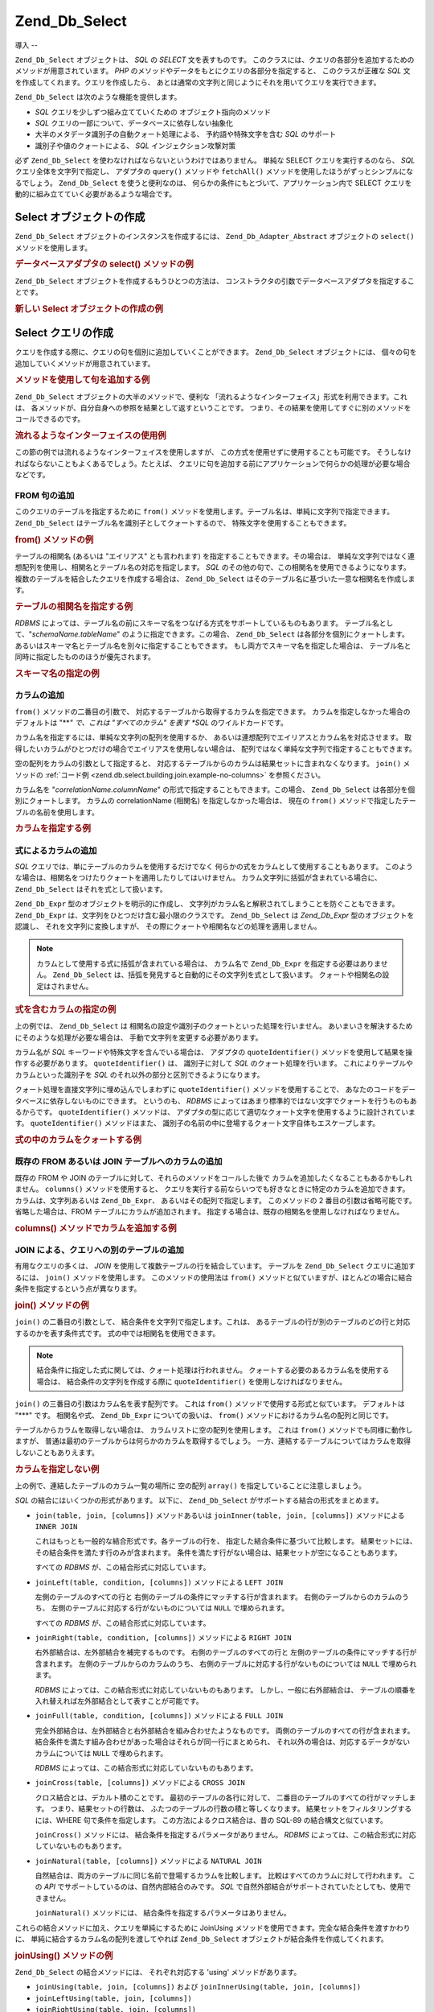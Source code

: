.. _zend.db.select:

Zend_Db_Select
==============

.. _zend.db.select.introduction:

導入
--

``Zend_Db_Select`` オブジェクトは、 *SQL* の *SELECT* 文を表すものです。
このクラスには、クエリの各部分を追加するためのメソッドが用意されています。
*PHP* のメソッドやデータをもとにクエリの各部分を指定すると、 このクラスが正確な
*SQL* 文を作成してくれます。クエリを作成したら、
あとは通常の文字列と同じようにそれを用いてクエリを実行できます。

``Zend_Db_Select`` は次のような機能を提供します。

- *SQL* クエリを少しずつ組み立てていくための オブジェクト指向のメソッド

- *SQL* クエリの一部について、データベースに依存しない抽象化

- 大半のメタデータ識別子の自動クォート処理による、 予約語や特殊文字を含む *SQL*
  のサポート

- 識別子や値のクォートによる、 *SQL* インジェクション攻撃対策

必ず ``Zend_Db_Select`` を使わなければならないというわけではありません。 単純な SELECT
クエリを実行するのなら、 *SQL* クエリ全体を文字列で指定し、 アダプタの ``query()``
メソッドや ``fetchAll()`` メソッドを使用したほうがずっとシンプルになるでしょう。
``Zend_Db_Select`` を使うと便利なのは、
何らかの条件にもとづいて、アプリケーション内で SELECT
クエリを動的に組み立てていく必要があるような場合です。

.. _zend.db.select.creating:

Select オブジェクトの作成
----------------

``Zend_Db_Select`` オブジェクトのインスタンスを作成するには、 ``Zend_Db_Adapter_Abstract``
オブジェクトの ``select()`` メソッドを使用します。

.. _zend.db.select.creating.example-db:

.. rubric:: データベースアダプタの select() メソッドの例

.. code-block:: php
   :linenos:

   $db = Zend_Db::factory( ...options... );
   $select = $db->select();

``Zend_Db_Select`` オブジェクトを作成するもうひとつの方法は、
コンストラクタの引数でデータベースアダプタを指定することです。

.. _zend.db.select.creating.example-new:

.. rubric:: 新しい Select オブジェクトの作成の例

.. code-block:: php
   :linenos:

   $db = Zend_Db::factory( ...options... );
   $select = new Zend_Db_Select($db);

.. _zend.db.select.building:

Select クエリの作成
-------------

クエリを作成する際に、クエリの句を個別に追加していくことができます。
``Zend_Db_Select`` オブジェクトには、
個々の句を追加していくメソッドが用意されています。

.. _zend.db.select.building.example:

.. rubric:: メソッドを使用して句を追加する例

.. code-block:: php
   :linenos:

   // Zend_Db_Select オブジェクトを作成します
   $select = $db->select();

   // FROM 句を追加します
   $select->from( ...テーブルとカラムを指定します... )

   // WHERE 句を追加します
   $select->where( ...検索条件を指定します... )

   // ORDER BY 句を追加します
   $select->order( ...ソート条件を指定します... );

``Zend_Db_Select`` オブジェクトの大半のメソッドで、便利な
「流れるようなインターフェイス」形式を利用できます。これは、
各メソッドが、自分自身への参照を結果として返すということです。
つまり、その結果を使用してすぐに別のメソッドをコールできるのです。

.. _zend.db.select.building.example-fluent:

.. rubric:: 流れるようなインターフェイスの使用例

.. code-block:: php
   :linenos:

   $select = $db->select()
       ->from( ...テーブルとカラムを指定します... )
       ->where( ...検索条件を指定します... )
       ->order( ...ソート条件を指定します... );

この節の例では流れるようなインターフェイスを使用しますが、
この方式を使用せずに使用することも可能です。
そうしなければならないこともよくあるでしょう。たとえば、
クエリに句を追加する前にアプリケーションで何らかの処理が必要な場合などです。

.. _zend.db.select.building.from:

FROM 句の追加
^^^^^^^^^

このクエリのテーブルを指定するために ``from()``
メソッドを使用します。テーブル名は、単純に文字列で指定できます。 ``Zend_Db_Select``
はテーブル名を識別子としてクォートするので、
特殊文字を使用することもできます。

.. _zend.db.select.building.from.example:

.. rubric:: from() メソッドの例

.. code-block:: php
   :linenos:

   // できあがるクエリは、このようになります
   //   SELECT *
   //   FROM "products"

   $select = $db->select()
                ->from( 'products' );

テーブルの相関名 (あるいは "エイリアス" とも言われます)
を指定することもできます。その場合は、
単純な文字列ではなく連想配列を使用し、相関名とテーブル名の対応を指定します。
*SQL* のその他の句で、この相関名を使用できるようになります。
複数のテーブルを結合したクエリを作成する場合は、 ``Zend_Db_Select``
はそのテーブル名に基づいた一意な相関名を作成します。

.. _zend.db.select.building.from.example-cname:

.. rubric:: テーブルの相関名を指定する例

.. code-block:: php
   :linenos:

   // できあがるクエリは、このようになります
   //   SELECT p.*
   //   FROM "products" AS p

   $select = $db->select()
                ->from( array('p' => 'products') );

*RDBMS*
によっては、テーブル名の前にスキーマ名をつなげる方式をサポートしているものもあります。
テーブル名として、"*schemaName.tableName*" のように指定できます。この場合、
``Zend_Db_Select`` は各部分を個別にクォートします。
あるいはスキーマ名とテーブル名を別々に指定することもできます。
もし両方でスキーマ名を指定した場合は、
テーブル名と同時に指定したもののほうが優先されます。

.. _zend.db.select.building.from.example-schema:

.. rubric:: スキーマ名の指定の例

.. code-block:: php
   :linenos:

   // できあがるクエリは、このようになります
   //   SELECT *
   //   FROM "myschema"."products"

   $select = $db->select()
                ->from( 'myschema.products' );

   // あるいは

   $select = $db->select()
                ->from('products', '*', 'myschema');

.. _zend.db.select.building.columns:

カラムの追加
^^^^^^

``from()`` メソッドの二番目の引数で、
対応するテーブルから取得するカラムを指定できます。
カラムを指定しなかった場合のデフォルトは "***" で、これは "すべてのカラム"
を表す *SQL* のワイルドカードです。

カラム名を指定するには、単純な文字列の配列を使用するか、
あるいは連想配列でエイリアスとカラム名を対応させます。
取得したいカラムがひとつだけの場合でエイリアスを使用しない場合は、
配列ではなく単純な文字列で指定することもできます。

空の配列をカラムの引数として指定すると、
対応するテーブルからのカラムは結果セットに含まれなくなります。 ``join()``
メソッドの :ref:`コード例 <zend.db.select.building.join.example-no-columns>` を参照ください。

カラム名を "*correlationName.columnName*" の形式で指定することもできます。この場合、
``Zend_Db_Select`` は各部分を個別にクォートします。 カラムの correlationName (相関名)
を指定しなかった場合は、 現在の ``from()``
メソッドで指定したテーブルの名前を使用します。

.. _zend.db.select.building.columns.example:

.. rubric:: カラムを指定する例

.. code-block:: php
   :linenos:

   // できあがるクエリは、このようになります
   //   SELECT p."product_id", p."product_name"
   //   FROM "products" AS p

   $select = $db->select()
                ->from(array('p' => 'products'),
                       array('product_id', 'product_name'));

   // 同じクエリを、相関名を指定して作成します
   //   SELECT p."product_id", p."product_name"
   //   FROM "products" AS p

   $select = $db->select()
                ->from(array('p' => 'products'),
                       array('p.product_id', 'p.product_name'));

   // このクエリを、カラムのひとつにエイリアスを指定して作成します
   //   SELECT p."product_id" AS prodno, p."product_name"
   //   FROM "products" AS p

   $select = $db->select()
                ->from(array('p' => 'products'),
                       array('prodno' => 'product_id', 'product_name'));

.. _zend.db.select.building.columns-expr:

式によるカラムの追加
^^^^^^^^^^

*SQL* クエリでは、単にテーブルのカラムを使用するだけでなく
何らかの式をカラムとして使用することもあります。
このような場合は、相関名をつけたりクォートを適用したりしてはいけません。
カラム文字列に括弧が含まれている場合に、 ``Zend_Db_Select``
はそれを式として扱います。

``Zend_Db_Expr`` 型のオブジェクトを明示的に作成し、
文字列がカラム名と解釈されてしまうことを防ぐこともできます。 ``Zend_Db_Expr``
は、文字列をひとつだけ含む最小限のクラスです。 ``Zend_Db_Select`` は *Zend_Db_Expr*
型のオブジェクトを認識し、 それを文字列に変換しますが、
その際にクォートや相関名などの処理を適用しません。

.. note::

   カラムとして使用する式に括弧が含まれている場合は、 カラム名で ``Zend_Db_Expr``
   を指定する必要はありません。 ``Zend_Db_Select``
   は、括弧を発見すると自動的にその文字列を式として扱います。
   クォートや相関名の設定はされません。

.. _zend.db.select.building.columns-expr.example:

.. rubric:: 式を含むカラムの指定の例

.. code-block:: php
   :linenos:

   // できあがるクエリは、このようになります
   //   SELECT p."product_id", LOWER(product_name)
   //   FROM "products" AS p
   // 括弧つきの式は、暗黙のうちに
   // Zend_Db_Expr として扱われます

   $select = $db->select()
                ->from(array('p' => 'products'),
                       array('product_id', 'LOWER(product_name)'));

   // できあがるクエリは、このようになります
   //   SELECT p."product_id", (p.cost * 1.08) AS cost_plus_tax
   //   FROM "products" AS p

   $select = $db->select()
                ->from(array('p' => 'products'),
                       array('product_id',
                             'cost_plus_tax' => '(p.cost * 1.08)')
                      );

   // このクエリを、明示的に Zend_Db_Expr を指定して作成します
   //   SELECT p."product_id", p.cost * 1.08 AS cost_plus_tax
   //   FROM "products" AS p

   $select = $db->select()
                ->from(array('p' => 'products'),
                       array('product_id',
                             'cost_plus_tax' =>
                                 new Zend_Db_Expr('p.cost * 1.08'))
                       );

上の例では、 ``Zend_Db_Select`` は
相関名の設定や識別子のクォートといった処理を行いません。
あいまいさを解決するためにそのような処理が必要な場合は、
手動で文字列を変更する必要があります。

カラム名が *SQL* キーワードや特殊文字を含んでいる場合は、 アダプタの
``quoteIdentifier()`` メソッドを使用して結果を操作する必要があります。
``quoteIdentifier()`` は、 識別子に対して *SQL* のクォート処理を行います。
これによりテーブルやカラムといった識別子を *SQL*
のそれ以外の部分と区別できるようになります。

クォート処理を直接文字列に埋め込んでしまわずに ``quoteIdentifier()``
メソッドを使用することで、
あなたのコードをデータベースに依存しないものにできます。 というのも、 *RDBMS*
によってはあまり標準的ではない文字でクォートを行うものもあるからです。
``quoteIdentifier()`` メソッドは、
アダプタの型に応じて適切なクォート文字を使用するように設計されています。
``quoteIdentifier()`` メソッドはまた、
識別子の名前の中に登場するクォート文字自体もエスケープします。

.. _zend.db.select.building.columns-quoteid.example:

.. rubric:: 式の中のカラムをクォートする例

.. code-block:: php
   :linenos:

   // このクエリを作成する際に、式の中にある特別なカラム名 "from" をクォートします
   //   SELECT p."from" + 10 AS origin
   //   FROM "products" AS p

   $select = $db->select()
                ->from(array('p' => 'products'),
                       array('origin' =>
                                 '(p.' . $db->quoteIdentifier('from') . ' + 10)')
                      );

.. _zend.db.select.building.columns-atomic:

既存の FROM あるいは JOIN テーブルへのカラムの追加
^^^^^^^^^^^^^^^^^^^^^^^^^^^^^^^

既存の FROM や JOIN のテーブルに対して、それらのメソッドをコールした後で
カラムを追加したくなることもあるかもしれません。 ``columns()``
メソッドを使用すると、
クエリを実行する前ならいつでも好きなときに特定のカラムを追加できます。
カラムは、文字列あるいは ``Zend_Db_Expr``\ 、 あるいはその配列で指定します。
このメソッドの 2 番目の引数は省略可能です。 省略した場合は、FROM
テーブルにカラムが追加されます。
指定する場合は、既存の相関名を使用しなければなりません。

.. _zend.db.select.building.columns-atomic.example:

.. rubric:: columns() メソッドでカラムを追加する例

.. code-block:: php
   :linenos:

   // できあがるクエリは、このようになります
   //   SELECT p."product_id", p."product_name"
   //   FROM "products" AS p

   $select = $db->select()
                ->from(array('p' => 'products'), 'product_id')
                ->columns('product_name');

   // 同じクエリを、相関名を指定して作成します
   //   SELECT p."product_id", p."product_name"
   //   FROM "products" AS p

   $select = $db->select()
                ->from(array('p' => 'products'), 'p.product_id')
                ->columns('product_name', 'p');
                // あるいは columns('p.product_name')

.. _zend.db.select.building.join:

JOIN による、クエリへの別のテーブルの追加
^^^^^^^^^^^^^^^^^^^^^^^

有用なクエリの多くは、 *JOIN* を使用して複数テーブルの行を結合しています。
テーブルを ``Zend_Db_Select`` クエリに追加するには、 ``join()`` メソッドを使用します。
このメソッドの使用法は ``from()``
メソッドと似ていますが、ほとんどの場合に結合条件を指定するという点が異なります。

.. _zend.db.select.building.join.example:

.. rubric:: join() メソッドの例

.. code-block:: php
   :linenos:

   // できあがるクエリは、このようになります
   //   SELECT p."product_id", p."product_name", l.*
   //   FROM "products" AS p JOIN "line_items" AS l
   //     ON p.product_id = l.product_id

   $select = $db->select()
                ->from(array('p' => 'products'),
                       array('product_id', 'product_name'))
                ->join(array('l' => 'line_items'),
                       'p.product_id = l.product_id');

``join()`` の二番目の引数として、 結合条件を文字列で指定します。これは、
あるテーブルの行が別のテーブルのどの行と対応するのかを表す条件式です。
式の中では相関名を使用できます。

.. note::

   結合条件に指定した式に関しては、クォート処理は行われません。
   クォートする必要のあるカラム名を使用する場合は、
   結合条件の文字列を作成する際に ``quoteIdentifier()`` を使用しなければなりません。

``join()`` の三番目の引数はカラム名を表す配列です。 これは ``from()``
メソッドで使用する形式と似ています。 デフォルトは "***" です。 相関名や式、
``Zend_Db_Expr`` についての扱いは、 ``from()``
メソッドにおけるカラム名の配列と同じです。

テーブルからカラムを取得しない場合は、 カラムリストに空の配列を使用します。
これは ``from()`` メソッドでも同様に動作しますが、
普通は最初のテーブルからは何らかのカラムを取得するでしょう。
一方、連結するテーブルについてはカラムを取得しないこともありえます。

.. _zend.db.select.building.join.example-no-columns:

.. rubric:: カラムを指定しない例

.. code-block:: php
   :linenos:

   // できあがるクエリは、このようになります
   //   SELECT p."product_id", p."product_name"
   //   FROM "products" AS p JOIN "line_items" AS l
   //     ON p.product_id = l.product_id

   $select = $db->select()
                ->from(array('p' => 'products'),
                       array('product_id', 'product_name'))
                ->join(array('l' => 'line_items'),
                       'p.product_id = l.product_id',
                       array() ); // 空のカラムリスト

上の例で、連結したテーブルのカラム一覧の場所に 空の配列 ``array()``
を指定していることに注意しましょう。

*SQL* の結合にはいくつかの形式があります。 以下に、 ``Zend_Db_Select``
がサポートする結合の形式をまとめます。

- ``join(table, join, [columns])`` メソッドあるいは ``joinInner(table, join, [columns])``
  メソッドによる ``INNER JOIN``

  これはもっとも一般的な結合形式です。各テーブルの行を、
  指定した結合条件に基づいて比較します。
  結果セットには、その結合条件を満たす行のみが含まれます。
  条件を満たす行がない場合は、結果セットが空になることもあります。

  すべての *RDBMS* が、この結合形式に対応しています。

- ``joinLeft(table, condition, [columns])`` メソッドによる ``LEFT JOIN``

  左側のテーブルのすべての行と
  右側のテーブルの条件にマッチする行が含まれます。
  右側のテーブルからのカラムのうち、
  左側のテーブルに対応する行がないものについては ``NULL`` で埋められます。

  すべての *RDBMS* が、この結合形式に対応しています。

- ``joinRight(table, condition, [columns])`` メソッドによる ``RIGHT JOIN``

  右外部結合は、左外部結合を補完するものです。 右側のテーブルのすべての行と
  左側のテーブルの条件にマッチする行が含まれます。
  左側のテーブルからのカラムのうち、
  右側のテーブルに対応する行がないものについては ``NULL`` で埋められます。

  *RDBMS* によっては、この結合形式に対応していないものもあります。
  しかし、一般に右外部結合は、
  テーブルの順番を入れ替えれば左外部結合として表すことが可能です。

- ``joinFull(table, condition, [columns])`` メソッドによる ``FULL JOIN``

  完全外部結合は、左外部結合と右外部結合を組み合わせたようなものです。
  両側のテーブルのすべての行が含まれます。
  結合条件を満たす組み合わせがあった場合はそれらが同一行にまとめられ、
  それ以外の場合は、対応するデータがないカラムについては ``NULL``
  で埋められます。

  *RDBMS* によっては、この結合形式に対応していないものもあります。

- ``joinCross(table, [columns])`` メソッドによる ``CROSS JOIN``

  クロス結合とは、デカルト積のことです。 最初のテーブルの各行に対して、
  二番目のテーブルのすべての行がマッチします。 つまり、結果セットの行数は、
  ふたつのテーブルの行数の積と等しくなります。
  結果セットをフィルタリングするには、WHERE 句で条件を指定します。
  この方法によるクロス結合は、昔の SQL-89 の結合構文と似ています。

  ``joinCross()`` メソッドには、 結合条件を指定するパラメータがありません。 *RDBMS*
  によっては、この結合形式に対応していないものもあります。

- ``joinNatural(table, [columns])`` メソッドによる ``NATURAL JOIN``

  自然結合は、両方のテーブルに同じ名前で登場するカラムを比較します。
  比較はすべてのカラムに対して行われます。 この *API*
  でサポートしているのは、自然内部結合のみです。 *SQL*
  で自然外部結合がサポートされていたとしても、使用できません。

  ``joinNatural()`` メソッドには、 結合条件を指定するパラメータはありません。

これらの結合メソッドに加え、クエリを単純にするために JoinUsing
メソッドを使用できます。完全な結合条件を渡すかわりに、
単純に結合するカラム名の配列を渡してやれば ``Zend_Db_Select``
オブジェクトが結合条件を作成してくれます。

.. _zend.db.select.building.joinusing.example:

.. rubric:: joinUsing() メソッドの例

.. code-block:: php
   :linenos:

   // できあがるクエリは、このようになります
   //   SELECT *
   //   FROM "table1"
   //   JOIN "table2"
   //   ON "table1".column1 = "table2".column1
   //   WHERE column2 = 'foo'

   $select = $db->select()
                ->from('table1')
                ->joinUsing('table2', 'column1')
                ->where('column2 = ?', 'foo');
``Zend_Db_Select`` の結合メソッドには、 それぞれ対応する 'using' メソッドがあります。

- ``joinUsing(table, join, [columns])`` および ``joinInnerUsing(table, join, [columns])``

- ``joinLeftUsing(table, join, [columns])``

- ``joinRightUsing(table, join, [columns])``

- ``joinFullUsing(table, join, [columns])``

.. _zend.db.select.building.where:

WHERE 句の追加
^^^^^^^^^^

結果セットの行を制限するための条件を指定するには ``where()``
メソッドを使用します。 このメソッドの最初の引数は *SQL* の式で、これをクエリの
*SQL* で *WHERE* 句として使用します。

.. _zend.db.select.building.where.example:

.. rubric:: where() メソッドの例

.. code-block:: php
   :linenos:

   // できあがるクエリは、このようになります
   //   SELECT product_id, product_name, price
   //   FROM "products"
   //   WHERE price > 100.00

   $select = $db->select()
                ->from('products',
                       array('product_id', 'product_name', 'price'))
                ->where('price > 100.00');
.. note::

   ``where()`` メソッドや ``orWhere()``
   メソッドで指定する式にはクォート処理は行われません。
   クォートする必要のあるカラム名を使用する場合は、 条件の文字列を作成する際に
   ``quoteIdentifier()`` を使用しなければなりません。

``where()`` メソッドの二番目の引数はオプションです。
これは式を置き換える値となります。 ``Zend_Db_Select`` は値をクォートし、式の中の
クエスチョンマーク ("*?*") をその値で置き換えます。

.. _zend.db.select.building.where.example-param:

.. rubric:: where() メソッドでのパラメータの例

.. code-block:: php
   :linenos:

   // できあがるクエリは、このようになります
   //   SELECT product_id, product_name, price
   //   FROM "products"
   //   WHERE (price > 100.00)

   $minimumPrice = 100;

   $select = $db->select()
                ->from('products',
                       array('product_id', 'product_name', 'price'))
                ->where('price > ?', $minimumPrice);

SQL の IN 演算子を使うとき、 ``where()`` メソッドに 第２引数として配列を渡せます。

.. _zend.db.select.building.where.example-array:

.. rubric:: where() メソッドでの配列パラメータ例

.. code-block:: php
   :linenos:

   // クエリをビルド
   //   SELECT product_id, product_name, price
   //   FROM "products"
   //   WHERE (product_id IN (1, 2, 3))

   $productIds = array(1, 2, 3);

   $select = $db->select()
                ->from('products',
                       array('product_id', 'product_name', 'price'))
                ->where('product_id IN (?)', $productIds);

``Zend_Db_Select`` オブジェクト上で、 ``where()``
メソッドを複数回実行することもできます。その結果のクエリは、 指定した条件を
*AND* でひとつにまとめたものとなります。

.. _zend.db.select.building.where.example-and:

.. rubric:: 複数の where() メソッドの例

.. code-block:: php
   :linenos:

   // できあがるクエリは、このようになります
   //   SELECT product_id, product_name, price
   //   FROM "products"
   //   WHERE (price > 100.00)
   //     AND (price < 500.00)

   $minimumPrice = 100;
   $maximumPrice = 500;

   $select = $db->select()
                ->from('products',
                       array('product_id', 'product_name', 'price'))
                ->where('price > ?', $minimumPrice)
                ->where('price < ?', $maximumPrice);

複数の条件を *OR* で連結したい場合は、 ``orWhere()`` メソッドを使用します。
このメソッドの使用法は ``where()`` メソッドとほとんど同じですが、条件の前には *AND*
ではなく *OR* がつくことになります。

.. _zend.db.select.building.where.example-or:

.. rubric:: orWhere() メソッドの例

.. code-block:: php
   :linenos:

   // できあがるクエリは、このようになります
   //   SELECT product_id, product_name, price
   //   FROM "products"
   //   WHERE (price < 100.00)
   //     OR (price > 500.00)

   $minimumPrice = 100;
   $maximumPrice = 500;

   $select = $db->select()
                ->from('products',
                       array('product_id', 'product_name', 'price'))
                ->where('price < ?', $minimumPrice)
                ->orWhere('price > ?', $maximumPrice);

``Zend_Db_Select`` は、 ``where()`` メソッドや ``orWhere()`` メソッドで指定した式の両側に
自動的に括弧をつけます。これにより、
論理演算子が予期せぬ結果を引き起こすことを防ぎます。

.. _zend.db.select.building.where.example-parens:

.. rubric:: 論理式を括弧で囲む例

.. code-block:: php
   :linenos:

   // できあがるクエリは、このようになります
   //   SELECT product_id, product_name, price
   //   FROM "products"
   //   WHERE (price < 100.00 OR price > 500.00)
   //     AND (product_name = 'Apple')

   $minimumPrice = 100;
   $maximumPrice = 500;
   $prod = 'Apple';

   $select = $db->select()
                ->from('products',
                       array('product_id', 'product_name', 'price'))
                ->where("price < $minimumPrice OR price > $maximumPrice")
                ->where('product_name = ?', $prod);

上の例では、括弧がなければ結果はまったく異なるものとなります。 なぜなら、 *AND*
のほうが *OR* よりも優先順位が高いからです。 ``Zend_Db_Select``
は括弧をつけるので、それぞれの ``where()`` で指定された式の結合度が *AND*
より高くなります。

.. _zend.db.select.building.group:

GROUP BY 句の追加
^^^^^^^^^^^^^

*SQL* で ``GROUP BY`` 句を使用すると、 結果セットの行数を減らすことができます。
``GROUP BY`` 句で指定したカラムの一意な値ごとに、 結果が一行にまとめられます。

``Zend_Db_Select`` では、行のグループ化を行うためのカラムを ``group()``
メソッドで指定します。 このメソッドへの引数は、 ``GROUP BY``
句で使用するカラムあるいは複数カラムの配列となります。

.. _zend.db.select.building.group.example:

.. rubric:: group() メソッドの例

.. code-block:: php
   :linenos:

   // できあがるクエリは、このようになります
   //   SELECT p."product_id", COUNT(*) AS line_items_per_product
   //   FROM "products" AS p JOIN "line_items" AS l
   //     ON p.product_id = l.product_id
   //   GROUP BY p.product_id

   $select = $db->select()
                ->from(array('p' => 'products'),
                       array('product_id'))
                ->join(array('l' => 'line_items'),
                       'p.product_id = l.product_id',
                       array('line_items_per_product' => 'COUNT(*)'))
                ->group('p.product_id');

``from()`` メソッドでのカラムの配列と同様、
カラム名には相関名を使用できます。また、
カラム名は識別子としてクォートされます。 ただし、文字列に括弧が含まれたり
``Zend_Db_Expr`` 型のオブジェクトを指定したりした場合は別です。

.. _zend.db.select.building.having:

HAVING 句の追加
^^^^^^^^^^^

*SQL* で ``HAVING`` 句を使用すると、 グループ化した行に制約を適用します。これは、
``WHERE`` 句が行に対して制約を適用するのと同じです。
しかし、これらには相違点があります。 ``WHERE``
条件はグループ化の前に適用されますが、 ``HAVING``
条件はグループ化された後に適用されます。

``Zend_Db_Select`` では、グループに対する制約を指定するには ``having()``
メソッドを使用します。 このメソッドの使用法は ``where()`` メソッドと似ています。
最初の引数が *SQL* の式を含む文字列です。二番目の引数はオプションで、 *SQL*
式の中のパラメータプレースホルダを置き換える値となります。 ``having()``
を複数回実行すると、それらの条件が 論理演算子 ``AND`` で連結されます。 ``orHaving()``
メソッドを使用した場合は、論理演算子 *OR* で連結されます。

.. _zend.db.select.building.having.example:

.. rubric:: having() メソッドの例

.. code-block:: php
   :linenos:

   // できあがるクエリは、このようになります
   //   SELECT p."product_id", COUNT(*) AS line_items_per_product
   //   FROM "products" AS p JOIN "line_items" AS l
   //     ON p.product_id = l.product_id
   //   GROUP BY p.product_id
   //   HAVING line_items_per_product > 10

   $select = $db->select()
                ->from(array('p' => 'products'),
                       array('product_id'))
                ->join(array('l' => 'line_items'),
                       'p.product_id = l.product_id',
                       array('line_items_per_product' => 'COUNT(*)'))
                ->group('p.product_id')
                ->having('line_items_per_product > 10');

.. note::

   ``having()`` メソッドや ``orHaving()``
   メソッドで指定する式にはクォート処理は行われません。
   クォートする必要のあるカラム名を使用する場合は、 条件の文字列を作成する際に
   ``quoteIdentifier()`` を使用しなければなりません。

.. _zend.db.select.building.order:

ORDER BY 句の追加
^^^^^^^^^^^^^

*SQL* の *ORDER BY* 句では、
クエリの結果セットの並べ替えの基準となるカラムや式を指定します。
複数のカラムを指定すると、最初のカラムの値が同じだった場合に
二番目のカラムを用いて並べ替えを行います。
デフォルトでは、小さいほうから大きいほうに向かって並べ替えます。
逆に大きいほうから小さいほうに向かって並べ替えるには、
カラムリストの中のそのカラム名の後に、キーワード ``DESC`` を指定します。

``Zend_Db_Select`` では、 ``order()`` メソッドを使用して
並べ替えの基準となるカラムあるいはカラムの配列を指定します。
配列の各要素はカラム名を表す文字列です。オプションとして、
スペースをはさんでキーワード ``ASC`` や ``DESC`` を続けます。

``from()`` メソッドや ``group()``
メソッドと同様、カラム名は識別子としてクォートされます。
ただし、文字列に括弧が含まれたり ``Zend_Db_Expr``
型のオブジェクトを指定したりした場合は別です。

.. _zend.db.select.building.order.example:

.. rubric:: order() メソッドの例

.. code-block:: php
   :linenos:

   // できあがるクエリは、このようになります
   //   SELECT p."product_id", COUNT(*) AS line_items_per_product
   //   FROM "products" AS p JOIN "line_items" AS l
   //     ON p.product_id = l.product_id
   //   GROUP BY p.product_id
   //   ORDER BY "line_items_per_product" DESC, "product_id"

   $select = $db->select()
                ->from(array('p' => 'products'),
                       array('product_id'))
                ->join(array('l' => 'line_items'),
                       'p.product_id = l.product_id',
                       array('line_items_per_product' => 'COUNT(*)'))
                ->group('p.product_id')
                ->order(array('line_items_per_product DESC',
                              'product_id'));

.. _zend.db.select.building.limit:

LIMIT 句の追加
^^^^^^^^^^

*RDBMS* によっては、 *SQL* を拡張して、いわゆる ``LIMIT``
句を使用できるようにしているものもあります。
これは、結果セットの行数を、最大でも指定した数までに制限します。
また、出力を始める前に読み飛ばす行数を指定することもできます。
この機能を使用すると、結果セットの一部だけを取得することが簡単になります。
たとえば、クエリの結果をページに分けて出力する場合などに便利です。

``Zend_Db_Select`` では、 ``limit()``
メソッドを使用して結果の行数および読み飛ばしの行数を指定します。
このメソッドの **最初**\ の引数は取得したい行数、 そして **二番目**\
の引数は読み飛ばす行数となります。

.. _zend.db.select.building.limit.example:

.. rubric:: limit() メソッドの例

.. code-block:: php
   :linenos:

   // できあがるクエリは、このようになります
   //   SELECT p."product_id", p."product_name"
   //   FROM "products" AS p
   //   LIMIT 10, 20
   // 以下に相当します
   //   SELECT p."product_id", p."product_name"
   //   FROM "products" AS p
   //   LIMIT 20 OFFSET 10
   $select = $db->select()
                ->from(array('p' => 'products'),
                       array('product_id', 'product_name'))
                ->limit(20, 10);

.. note::

   ``LIMIT`` 構文は、すべての *RDBMS* でサポートされているわけではありません。 *RDBMS*
   によっては、 似た機能を別の構文でサポートしているものもあります。 各
   ``Zend_Db_Adapter_Abstract`` クラスには、 その *RDBMS* に対応した適切な *SQL*
   を作成するメソッドが用意されています。

一方、 ``limitPage()``
メソッドを用いることによっても行数とオフセットを指定できます。
このメソッドは、クエリの結果セット全体から特定の箇所の連続した行のみを取得するものです。
つまり、結果の「ページ」を指定することで、
そのページに該当する部分の結果のみを取得するというわけです。 ``limitPage()``
メソッドの最初の引数にページ数、 2
番目の引数にページあたりの行数を指定します。
どちらの引数も必須で、デフォルト値はありません。

.. _zend.db.select.building.limit.example2:

.. rubric:: limitPage() メソッドの例

.. code-block:: php
   :linenos:

   // できあがるクエリは、このようになります
   //   SELECT p."product_id", p."product_name"
   //   FROM "products" AS p
   //   LIMIT 10, 20

   $select = $db->select()
                ->from(array('p' => 'products'),
                       array('product_id', 'product_name'))
                ->limitPage(2, 10);

.. _zend.db.select.building.distinct:

クエリ修飾子 DISTINCT の追加
^^^^^^^^^^^^^^^^^^^

``distinct()`` メソッドを使用すると、 *SQL* クエリに ``DISTINCT``
キーワードを追加できます。

.. _zend.db.select.building.distinct.example:

.. rubric:: distinct() メソッドの例

.. code-block:: php
   :linenos:

   // できあがるクエリは、このようになります
   //   SELECT DISTINCT p."product_name"
   //   FROM "products" AS p

   $select = $db->select()
                ->distinct()
                ->from(array('p' => 'products'), 'product_name');

.. _zend.db.select.building.for-update:

クエリ修飾子 FOR UPDATE の追加
^^^^^^^^^^^^^^^^^^^^^

``forUpdate()`` メソッドを使用すると、 *SQL* クエリに *FOR UPDATE* 修飾子を追加できます。

.. _zend.db.select.building.for-update.example:

.. rubric:: forUpdate() メソッドの例

.. code-block:: php
   :linenos:

   // できあがるクエリは、このようになります
   //   SELECT FOR UPDATE p.*
   //   FROM "products" AS p

   $select = $db->select()
                ->forUpdate()
                ->from(array('p' => 'products'));

.. _zend.db.select.building.union:

UNION クエリの構築
^^^^^^^^^^^^

``union()``\ メソッドに ``Zend_Db_Select``\ の配列、 または SQL
クエリ文字列を渡すことによって、 ``Zend_Db_Select``\ で結合クエリを構築できます。
どの種類の結合を実行したいか指定するために、 第２引数として、
``Zend_Db_Select::SQL_UNION``\ 、 または ``Zend_Db_Select::SQL_UNION_ALL``\ 定数を渡せます。

.. _zend.db.select.building.union.example:

.. rubric:: union() メソッド例

.. code-block:: php
   :linenos:

   $sql1 = $db->select();
   $sql2 = "SELECT ...";

   $select = $db->select()
       ->union(array($sql1, $sql2))
       ->order("id");

.. _zend.db.select.execute:

Select クエリの実行
-------------

この節では、 ``Zend_Db_Select``
オブジェクトが表すクエリを実行する方法を説明します。

.. _zend.db.select.execute.query-adapter:

Db アダプタからの Select クエリの実行
^^^^^^^^^^^^^^^^^^^^^^^^

``Zend_Db_Select`` オブジェクトが表すクエリを実行するには、それを
``Zend_Db_Adapter_Abstract`` オブジェクトの ``query()``
メソッドの最初の引数として渡します。すると、 文字列のクエリのかわりに
``Zend_Db_Select`` オブジェクトを使用するようになります。

``query()`` メソッドは、アダプタの型によって ``Zend_Db_Statement`` あるいは PDOStatement
型のオブジェクトを返します。

.. _zend.db.select.execute.query-adapter.example:

.. rubric:: Db アダプタの query() メソッドの使用例

.. code-block:: php
   :linenos:

   $select = $db->select()
                ->from('products');

   $stmt = $db->query($select);
   $result = $stmt->fetchAll();

.. _zend.db.select.execute.query-select:

オブジェクトからの Select クエリの実行
^^^^^^^^^^^^^^^^^^^^^^^

アダプタオブジェクトの ``query()`` メソッドを使用する以外の方法としては、
``Zend_Db_Select`` オブジェクトの ``query()`` メソッドを使用するものがあります。
どちらのメソッドも、アダプタの型によって ``Zend_Db_Statement`` あるいは PDOStatement
型のオブジェクトを返します。

.. _zend.db.select.execute.query-select.example:

.. rubric:: Select オブジェクトの query メソッドの使用例

.. code-block:: php
   :linenos:

   $select = $db->select()
                ->from('products');

   $stmt = $select->query();
   $result = $stmt->fetchAll();

.. _zend.db.select.execute.tostring:

Select オブジェクトから SQL 文字列への変換
^^^^^^^^^^^^^^^^^^^^^^^^^^^

``Zend_Db_Select`` オブジェクトに対応する *SQL* クエリ文字列にアクセスしたい場合は、
``__toString()`` メソッドを使用します。

.. _zend.db.select.execute.tostring.example:

.. rubric:: \__toString() メソッドの例

.. code-block:: php
   :linenos:

   $select = $db->select()
                ->from('products');

   $sql = $select->__toString();
   echo "$sql\n";

   // 出力は、次のような文字列になります
   //   SELECT * FROM "products"

.. _zend.db.select.other:

その他のメソッド
--------

この節では、これまでにあげてこなかった ``Zend_Db_Select`` クラスのメソッドである
``getPart()`` および ``reset()`` について説明します。

.. _zend.db.select.other.get-part:

Select オブジェクトの一部の取得
^^^^^^^^^^^^^^^^^^^

``getPart()`` メソッドは、 *SQL* クエリの一部を返します。
たとえば、このメソッドを使用すると、 ``WHERE`` 句の式を表す配列や ``SELECT``
するカラム (あるいは式) の配列、または ``LIMIT``
句のカウントやオフセットを取得できます。

返り値は、 *SQL* の一部を抜き取った文字列ではありません。
オブジェクトでの内部表現で、通常は値と式を含む配列となります。
クエリの各部分によって、その構造は異なります。

``getPart()`` メソッドの引数はひとつで、 Select
クエリのどの部分を返すのかをここで指定します。 たとえば、文字列 *'from'*
を指定すると、 Select オブジェクトが ``FROM``
句として保持しているテーブルの情報を返します。
ここには結合している他のテーブルも含まれます。

``Zend_Db_Select`` クラスでは、 *SQL*
クエリの各部分を指定するための定数を定義しています。
これらの定数、あるいはリテラル文字列のいずれかで指定できます。

.. _zend.db.select.other.get-part.table:

.. table:: getPart() および reset() で使用する定数

   +----------------------------+-------------+
   |定数                          |文字列値         |
   +============================+=============+
   |Zend_Db_Select::DISTINCT    |'distinct'   |
   +----------------------------+-------------+
   |Zend_Db_Select::FOR_UPDATE  |'forupdate'  |
   +----------------------------+-------------+
   |Zend_Db_Select::COLUMNS     |'columns'    |
   +----------------------------+-------------+
   |Zend_Db_Select::FROM        |'from'       |
   +----------------------------+-------------+
   |Zend_Db_Select::WHERE       |'where'      |
   +----------------------------+-------------+
   |Zend_Db_Select::GROUP       |'group'      |
   +----------------------------+-------------+
   |Zend_Db_Select::HAVING      |'having'     |
   +----------------------------+-------------+
   |Zend_Db_Select::ORDER       |'order'      |
   +----------------------------+-------------+
   |Zend_Db_Select::LIMIT_COUNT |'limitcount' |
   +----------------------------+-------------+
   |Zend_Db_Select::LIMIT_OFFSET|'limitoffset'|
   +----------------------------+-------------+

.. _zend.db.select.other.get-part.example:

.. rubric:: getPart() メソッドの例

.. code-block:: php
   :linenos:

   $select = $db->select()
                ->from('products')
                ->order('product_id');

   // 文字列リテラルを使用して指定できます
   $orderData = $select->getPart( 'order' );

   // 同じことを、定数を用いて指定することもできます
   $orderData = $select->getPart( Zend_Db_Select::ORDER );

   // 返り値は、文字列ではなく配列となります。
   // 各部分が異なる構造になっています。
   print_r( $orderData );

.. _zend.db.select.other.reset:

Select オブジェクトの一部のリセット
^^^^^^^^^^^^^^^^^^^^^

``reset()`` メソッドを使用すると、 *SQL* クエリの指定した部分のみを消去できます。
引数を省略した場合は、すべての部分を消去します。

引数はひとつで、これは省略可能です。 消去したい *SQL* の部分を、 ``getPart()``
メソッドの引数と同じ文字列で指定します。
クエリの指定した部分が、デフォルトの状態に戻ります。

パラメータを省略すると、 ``reset()``
はクエリのすべての部分をデフォルトの状態に戻します。 これにより、
``Zend_Db_Select`` オブジェクトは初期状態と同等になります。
つまり、最初にインスタンスを作成したときと同じ状態ということです。

.. _zend.db.select.other.reset.example:

.. rubric:: reset() メソッドの例

.. code-block:: php
   :linenos:

   // できあがるクエリは、このようになります
   //   SELECT p.*
   //   FROM "products" AS p
   //   ORDER BY "product_name"

   $select = $db->select()
                ->from(array('p' => 'products')
                ->order('product_name');

   // 条件を変更し、別のカラムで並べ替えます
   //   SELECT p.*
   //   FROM "products" AS p
   //   ORDER BY "product_id"

   // 再定義するため、いちどこの部分を消去します
   $select->reset( Zend_Db_Select::ORDER );

   // そして異なるカラムを指定します
   $select->order('product_id');

   // クエリ全体を消去します
   $select->reset();


